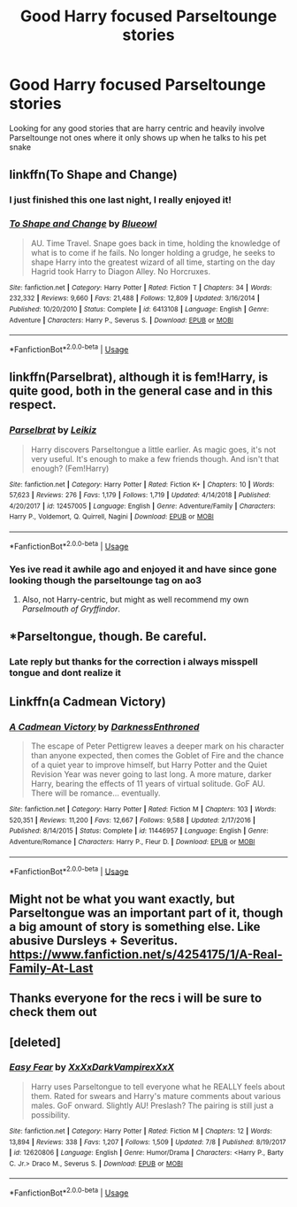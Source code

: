 #+TITLE: Good Harry focused Parseltounge stories

* Good Harry focused Parseltounge stories
:PROPERTIES:
:Author: LurkingFromTheShadow
:Score: 12
:DateUnix: 1564263368.0
:DateShort: 2019-Jul-28
:FlairText: Request
:END:
Looking for any good stories that are harry centric and heavily involve Parseltounge not ones where it only shows up when he talks to his pet snake


** linkffn(To Shape and Change)
:PROPERTIES:
:Author: artemii7
:Score: 9
:DateUnix: 1564266148.0
:DateShort: 2019-Jul-28
:END:

*** I just finished this one last night, I really enjoyed it!
:PROPERTIES:
:Author: Lisa5605
:Score: 2
:DateUnix: 1564267989.0
:DateShort: 2019-Jul-28
:END:


*** [[https://www.fanfiction.net/s/6413108/1/][*/To Shape and Change/*]] by [[https://www.fanfiction.net/u/1201799/Blueowl][/Blueowl/]]

#+begin_quote
  AU. Time Travel. Snape goes back in time, holding the knowledge of what is to come if he fails. No longer holding a grudge, he seeks to shape Harry into the greatest wizard of all time, starting on the day Hagrid took Harry to Diagon Alley. No Horcruxes.
#+end_quote

^{/Site/:} ^{fanfiction.net} ^{*|*} ^{/Category/:} ^{Harry} ^{Potter} ^{*|*} ^{/Rated/:} ^{Fiction} ^{T} ^{*|*} ^{/Chapters/:} ^{34} ^{*|*} ^{/Words/:} ^{232,332} ^{*|*} ^{/Reviews/:} ^{9,660} ^{*|*} ^{/Favs/:} ^{21,488} ^{*|*} ^{/Follows/:} ^{12,809} ^{*|*} ^{/Updated/:} ^{3/16/2014} ^{*|*} ^{/Published/:} ^{10/20/2010} ^{*|*} ^{/Status/:} ^{Complete} ^{*|*} ^{/id/:} ^{6413108} ^{*|*} ^{/Language/:} ^{English} ^{*|*} ^{/Genre/:} ^{Adventure} ^{*|*} ^{/Characters/:} ^{Harry} ^{P.,} ^{Severus} ^{S.} ^{*|*} ^{/Download/:} ^{[[http://www.ff2ebook.com/old/ffn-bot/index.php?id=6413108&source=ff&filetype=epub][EPUB]]} ^{or} ^{[[http://www.ff2ebook.com/old/ffn-bot/index.php?id=6413108&source=ff&filetype=mobi][MOBI]]}

--------------

*FanfictionBot*^{2.0.0-beta} | [[https://github.com/tusing/reddit-ffn-bot/wiki/Usage][Usage]]
:PROPERTIES:
:Author: FanfictionBot
:Score: 1
:DateUnix: 1564266157.0
:DateShort: 2019-Jul-28
:END:


** linkffn(Parselbrat), although it is fem!Harry, is quite good, both in the general case and in this respect.
:PROPERTIES:
:Author: Achille-Talon
:Score: 7
:DateUnix: 1564264963.0
:DateShort: 2019-Jul-28
:END:

*** [[https://www.fanfiction.net/s/12457005/1/][*/Parselbrat/*]] by [[https://www.fanfiction.net/u/6233094/Leikiz][/Leikiz/]]

#+begin_quote
  Harry discovers Parseltongue a little earlier. As magic goes, it's not very useful. It's enough to make a few friends though. And isn't that enough? (Fem!Harry)
#+end_quote

^{/Site/:} ^{fanfiction.net} ^{*|*} ^{/Category/:} ^{Harry} ^{Potter} ^{*|*} ^{/Rated/:} ^{Fiction} ^{K+} ^{*|*} ^{/Chapters/:} ^{10} ^{*|*} ^{/Words/:} ^{57,623} ^{*|*} ^{/Reviews/:} ^{276} ^{*|*} ^{/Favs/:} ^{1,179} ^{*|*} ^{/Follows/:} ^{1,719} ^{*|*} ^{/Updated/:} ^{4/14/2018} ^{*|*} ^{/Published/:} ^{4/20/2017} ^{*|*} ^{/id/:} ^{12457005} ^{*|*} ^{/Language/:} ^{English} ^{*|*} ^{/Genre/:} ^{Adventure/Family} ^{*|*} ^{/Characters/:} ^{Harry} ^{P.,} ^{Voldemort,} ^{Q.} ^{Quirrell,} ^{Nagini} ^{*|*} ^{/Download/:} ^{[[http://www.ff2ebook.com/old/ffn-bot/index.php?id=12457005&source=ff&filetype=epub][EPUB]]} ^{or} ^{[[http://www.ff2ebook.com/old/ffn-bot/index.php?id=12457005&source=ff&filetype=mobi][MOBI]]}

--------------

*FanfictionBot*^{2.0.0-beta} | [[https://github.com/tusing/reddit-ffn-bot/wiki/Usage][Usage]]
:PROPERTIES:
:Author: FanfictionBot
:Score: 1
:DateUnix: 1564264980.0
:DateShort: 2019-Jul-28
:END:


*** Yes ive read it awhile ago and enjoyed it and have since gone looking though the parseltounge tag on ao3
:PROPERTIES:
:Author: LurkingFromTheShadow
:Score: 1
:DateUnix: 1564265450.0
:DateShort: 2019-Jul-28
:END:

**** Also, not Harry-centric, but might as well recommend my own /Parselmouth of Gryffindor/.
:PROPERTIES:
:Author: Achille-Talon
:Score: 3
:DateUnix: 1564265628.0
:DateShort: 2019-Jul-28
:END:


** *Parseltongue, though. Be careful.
:PROPERTIES:
:Author: Achille-Talon
:Score: 4
:DateUnix: 1564266394.0
:DateShort: 2019-Jul-28
:END:

*** Late reply but thanks for the correction i always misspell tongue and dont realize it
:PROPERTIES:
:Author: LurkingFromTheShadow
:Score: 1
:DateUnix: 1564366806.0
:DateShort: 2019-Jul-29
:END:


** Linkffn(a Cadmean Victory)
:PROPERTIES:
:Author: kdbvols
:Score: 1
:DateUnix: 1564323059.0
:DateShort: 2019-Jul-28
:END:

*** [[https://www.fanfiction.net/s/11446957/1/][*/A Cadmean Victory/*]] by [[https://www.fanfiction.net/u/7037477/DarknessEnthroned][/DarknessEnthroned/]]

#+begin_quote
  The escape of Peter Pettigrew leaves a deeper mark on his character than anyone expected, then comes the Goblet of Fire and the chance of a quiet year to improve himself, but Harry Potter and the Quiet Revision Year was never going to last long. A more mature, darker Harry, bearing the effects of 11 years of virtual solitude. GoF AU. There will be romance... eventually.
#+end_quote

^{/Site/:} ^{fanfiction.net} ^{*|*} ^{/Category/:} ^{Harry} ^{Potter} ^{*|*} ^{/Rated/:} ^{Fiction} ^{M} ^{*|*} ^{/Chapters/:} ^{103} ^{*|*} ^{/Words/:} ^{520,351} ^{*|*} ^{/Reviews/:} ^{11,200} ^{*|*} ^{/Favs/:} ^{12,667} ^{*|*} ^{/Follows/:} ^{9,588} ^{*|*} ^{/Updated/:} ^{2/17/2016} ^{*|*} ^{/Published/:} ^{8/14/2015} ^{*|*} ^{/Status/:} ^{Complete} ^{*|*} ^{/id/:} ^{11446957} ^{*|*} ^{/Language/:} ^{English} ^{*|*} ^{/Genre/:} ^{Adventure/Romance} ^{*|*} ^{/Characters/:} ^{Harry} ^{P.,} ^{Fleur} ^{D.} ^{*|*} ^{/Download/:} ^{[[http://www.ff2ebook.com/old/ffn-bot/index.php?id=11446957&source=ff&filetype=epub][EPUB]]} ^{or} ^{[[http://www.ff2ebook.com/old/ffn-bot/index.php?id=11446957&source=ff&filetype=mobi][MOBI]]}

--------------

*FanfictionBot*^{2.0.0-beta} | [[https://github.com/tusing/reddit-ffn-bot/wiki/Usage][Usage]]
:PROPERTIES:
:Author: FanfictionBot
:Score: 1
:DateUnix: 1564323071.0
:DateShort: 2019-Jul-28
:END:


** Might not be what you want exactly, but Parseltongue was an important part of it, though a big amount of story is something else. Like abusive Dursleys + Severitus.\\
[[https://www.fanfiction.net/s/4254175/1/A-Real-Family-At-Last]]
:PROPERTIES:
:Author: rosemarjoram
:Score: 1
:DateUnix: 1564328217.0
:DateShort: 2019-Jul-28
:END:


** Thanks everyone for the recs i will be sure to check them out
:PROPERTIES:
:Author: LurkingFromTheShadow
:Score: 1
:DateUnix: 1564366828.0
:DateShort: 2019-Jul-29
:END:


** [deleted]
:PROPERTIES:
:Score: -3
:DateUnix: 1564283941.0
:DateShort: 2019-Jul-28
:END:

*** [[https://www.fanfiction.net/s/12620806/1/][*/Easy Fear/*]] by [[https://www.fanfiction.net/u/3126066/XxXxDarkVampirexXxX][/XxXxDarkVampirexXxX/]]

#+begin_quote
  Harry uses Parseltongue to tell everyone what he REALLY feels about them. Rated for swears and Harry's mature comments about various males. GoF onward. Slightly AU! Preslash? The pairing is still just a possibility.
#+end_quote

^{/Site/:} ^{fanfiction.net} ^{*|*} ^{/Category/:} ^{Harry} ^{Potter} ^{*|*} ^{/Rated/:} ^{Fiction} ^{M} ^{*|*} ^{/Chapters/:} ^{12} ^{*|*} ^{/Words/:} ^{13,894} ^{*|*} ^{/Reviews/:} ^{338} ^{*|*} ^{/Favs/:} ^{1,207} ^{*|*} ^{/Follows/:} ^{1,509} ^{*|*} ^{/Updated/:} ^{7/8} ^{*|*} ^{/Published/:} ^{8/19/2017} ^{*|*} ^{/id/:} ^{12620806} ^{*|*} ^{/Language/:} ^{English} ^{*|*} ^{/Genre/:} ^{Humor/Drama} ^{*|*} ^{/Characters/:} ^{<Harry} ^{P.,} ^{Barty} ^{C.} ^{Jr.>} ^{Draco} ^{M.,} ^{Severus} ^{S.} ^{*|*} ^{/Download/:} ^{[[http://www.ff2ebook.com/old/ffn-bot/index.php?id=12620806&source=ff&filetype=epub][EPUB]]} ^{or} ^{[[http://www.ff2ebook.com/old/ffn-bot/index.php?id=12620806&source=ff&filetype=mobi][MOBI]]}

--------------

*FanfictionBot*^{2.0.0-beta} | [[https://github.com/tusing/reddit-ffn-bot/wiki/Usage][Usage]]
:PROPERTIES:
:Author: FanfictionBot
:Score: 0
:DateUnix: 1564284000.0
:DateShort: 2019-Jul-28
:END:
